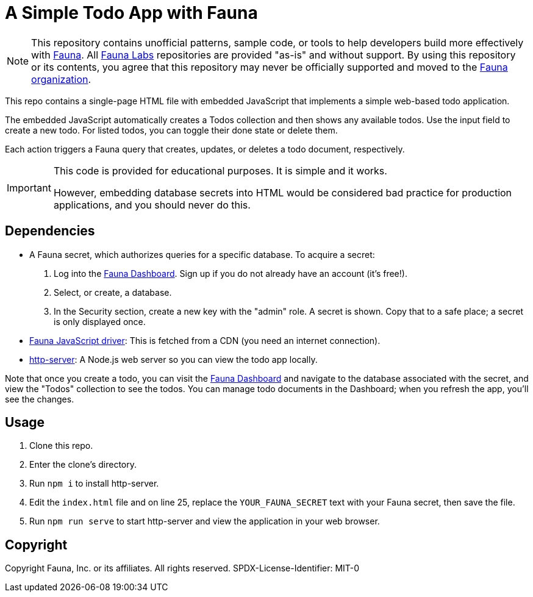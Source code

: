 = A Simple Todo App with Fauna
:fauna: https://fauna.com[Fauna^]
:fauna-labs: https://github.com/fauna-labs[Fauna Labs^]
:fauna-org: https://github.com/fauna[Fauna organization^]
:js-driver: https://github.com/fauna/faunadb-js[Fauna JavaScript driver^]
:http-server: https://www.npmjs.com/package/http-server[http-server^]
:dashboard: https://dashboard.fauna.com/[Fauna Dashboard^]

NOTE: This repository contains unofficial patterns, sample code, or
      tools to help developers build more effectively with {fauna}. All
      {fauna-labs} repositories are provided "as-is" and without
      support. By using this repository or its contents, you agree that
      this repository may never be officially supported and moved to the
      {fauna-org}.

This repo contains a single-page HTML file with embedded JavaScript that
implements a simple web-based todo application.

The embedded JavaScript automatically creates a Todos collection and
then shows any available todos. Use the input field to create a new
todo. For listed todos, you can toggle their done state or delete them.

Each action triggers a Fauna query that creates, updates, or deletes a
todo document, respectively.

[IMPORTANT]
===========
This code is provided for educational purposes.
It is simple and it works.

However, embedding database secrets into HTML would be considered bad
practice for production applications, and you should never do this.
===========


== Dependencies

- A Fauna secret, which authorizes queries for a specific database.
  To acquire a secret:
+
--
. Log into the {dashboard}. Sign up if you do not already have an
  account (it's free!).

. Select, or create, a database.

. In the Security section, create a new key with the "admin" role.
  A secret is shown. Copy that to a safe place; a secret is only
  displayed once.
--

- {js-driver}: This is fetched from a CDN (you need an internet
  connection).

- {http-server}: A Node.js web server so you can view the todo app
  locally.


Note that once you create a todo, you can visit the {dashboard} and
navigate to the database associated with the secret, and view the
"Todos" collection to see the todos. You can manage todo documents in
the Dashboard; when you refresh the app, you'll see the changes.


== Usage

. Clone this repo.

. Enter the clone's directory.

. Run `npm i` to install http-server.

. Edit the `index.html` file and on line 25, replace the
  `YOUR_FAUNA_SECRET` text with your Fauna secret, then save the file.

. Run `npm run serve` to start http-server and view the application in
  your web browser.


== Copyright

Copyright Fauna, Inc. or its affiliates. All rights reserved. SPDX-License-Identifier: MIT-0
